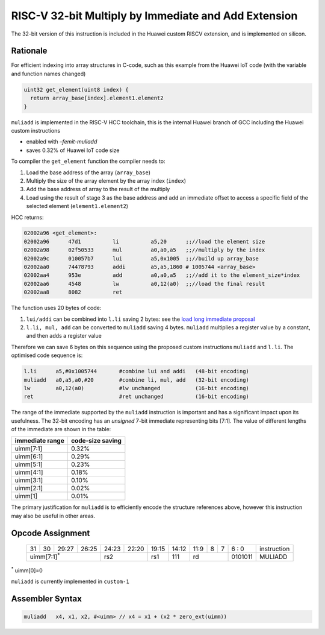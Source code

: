 RISC-V 32-bit Multiply by Immediate and Add Extension
=====================================================

The 32-bit version of this instruction is included in the Huawei custom RISCV extension, and is implemented on silicon.

Rationale
---------

For efficient indexing into array structures in C-code, such as this example from the Huawei IoT code (with the variable and function names changed)

.. code-block:: text

  uint32 get_element(uint8 index) {
    return array_base[index].element1.element2
  }

``muliadd`` is implemented in the RISC-V HCC toolchain, this is the internal Huawei branch of GCC including the Huawei custom instructions

- enabled with *–femit-muliadd*
- saves 0.32% of Huawei IoT code size

To compiler the ``get_element`` function the compiler needs to:

1.	Load the base address of the array (``array_base``)
2.	Multiply the size of the array element by the array index (``index``)
3.	Add the base address of array to the result of the multiply
4.	Load using the result of stage 3 as the base address and add an immediate offset to access a specific field of the selected element (``element1.element2``)

HCC returns:

.. code-block:: text
  
  02002a96 <get_element>:
  02002a96      47d1          li          a5,20      ;;//load the element size
  02002a98      02f50533      mul         a0,a0,a5   ;;//multiply by the index
  02002a9c      010057b7      lui         a5,0x1005  ;;//build up array_base
  02002aa0      74478793      addi        a5,a5,1860 # 1005744 <array_base>
  02002aa4      953e          add         a0,a0,a5   ;;//add it to the element_size*index
  02002aa6      4548          lw          a0,12(a0)  ;;//load the final result
  02002aa8      8082          ret


The function uses 20 bytes of code:

1.	``lui/addi`` can be combined into ``l.li`` saving 2 bytes: see the `load long immediate proposal <https://github.com/riscv/riscv-code-size-reduction/blob/master/proposals/Huawei%20Custom%20Extension/riscv_LLI_extension.rst>`_
2.	``l.li, mul, add`` can be converted to ``muliadd`` saving 4 bytes.	``muliadd`` multiplies a register value by a constant, and then adds a register value

Therefore we can save 6 bytes on this sequence using the proposed custom instructions ``muliadd`` and ``l.li``. The optimised code sequence is:

.. code-block:: text

  l.li      a5,#0x1005744       #combine lui and addi   (48-bit encoding)
  muliadd   a0,a5,a0,#20        #combine li, mul, add   (32-bit encoding)
  lw        a0,12(a0)           #lw unchanged           (16-bit encoding)
  ret                           #ret unchanged          (16-bit encoding)

The range of the immediate supported by the ``muliadd`` instruction is important and has a significant impact upon its usefulness. 
The 32-bit encoding has an *unsigned* 7-bit immediate representing bits [7:1].
The value of different lengths of the immediate are shown in the table:

================ =================
immediate range  code-size saving
================ =================
uimm[7:1]        0.32%
uimm[6:1]        0.29%
uimm[5:1]        0.23%
uimm[4:1]        0.18%
uimm[3:1]        0.10%
uimm[2:1]        0.02%
uimm[1]          0.01%
================ =================

The primary justification for ``muliadd`` is to efficiently encode the structure references above, however this instruction may 
also be useful in other areas. 

Opcode Assignment
-----------------

  +----+----+----+----+----+----+----+-----+----+----+-------+----+----+----+----+----+---+---+---+---+---+------------------------+
  | 31 | 30 | 29:27        | 26:25   |24:23|    22:20| 19:15 | 14:12        | 11:9        | 8 | 7 | 6 : 0 | instruction            |
  +----+----+----+----+----+----+----+-----+----+----+-------+----+----+----+----+----+---+---+---+---+---+------------------------+
  | uimm[7:1]\ :sup:`*`              | rs2           | rs1   | 111          |  rd                 |0101011| MULIADD                |
  +----+----+----+----+----+----+----+-----+----+----+-------+----+----+----+----+----+---+---+---+---+---+------------------------+
\ :sup:`*` uimm[0]=0

``muliadd`` is currently implemented in ``custom-1``


Assembler Syntax
----------------

.. code-block:: text

  muliadd   x4, x1, x2, #<uimm>	// x4 = x1 + (x2 * zero_ext(uimm))
